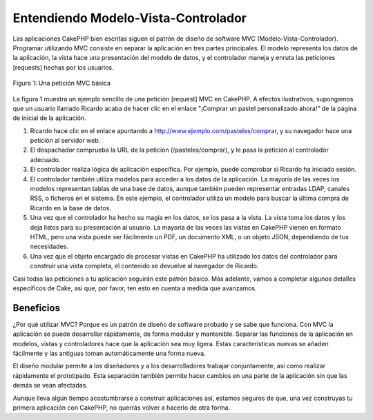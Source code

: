 Entendiendo Modelo-Vista-Controlador
####################################

Las aplicaciones CakePHP bien escritas siguen el patrón de diseño de
software MVC (Modelo-Vista-Controlador). Programar utilizando MVC
consiste en separar la aplicación en tres partes principales. El modelo
representa los datos de la aplicación, la vista hace una presentación
del modelo de datos, y el controlador maneja y enruta las peticiones
[requests] hechas por los usuarios.

.. figure:: /_static/img/basic_mvc.png
   :align: center
   :alt: Figure 1

   Figura 1: Una petición MVC básica

La figura 1 muestra un ejemplo sencillo de una petición [request] MVC en
CakePHP. A efectos ilustrativos, supongamos que un usuario llamado
Ricardo acaba de hacer clic en el enlace "¡Comprar un pastel
personalizado ahora!" de la página de inicial de la aplicación.

#. Ricardo hace clic en el enlace apuntando a
   http://www.ejemplo.com/pasteles/comprar, y su navegador hace una
   petición al servidor web.
#. El despachador comprueba la URL de la petición (/pasteles/comprar), y
   le pasa la petición al controlador adecuado.
#. El controlador realiza lógica de aplicación específica. Por ejemplo,
   puede comprobar si Ricardo ha iniciado sesión.
#. El controlador también utiliza modelos para acceder a los datos de la
   aplicación. La mayoría de las veces los modelos representan tablas de
   una base de datos, aunque también pueden representar entradas LDAP,
   canales RSS, o ficheros en el sistema. En este ejemplo, el
   controlador utiliza un modelo para buscar la última compra de Ricardo
   en la base de datos.
#. Una vez que el controlador ha hecho su magia en los datos, se los
   pasa a la vista. La vista toma los datos y los deja listos para su
   presentación al usuario. La mayoría de las veces las vistas en
   CakePHP vienen en formato HTML, pero una vista puede ser fácilmente
   un PDF, un documento XML, o un objeto JSON, dependiendo de tus
   necesidades.
#. Una vez que el objeto encargado de procesar vistas en CakePHP ha
   utilizado los datos del controlador para construir una vista
   completa, el contenido se devuelve al navegador de Ricardo.

Casi todas las peticiones a tu aplicación seguirán este patrón básico.
Más adelante, vamos a completar algunos detalles específicos de Cake,
así que, por favor, ten esto en cuenta a medida que avanzamos.

Beneficios
==========

¿Por qué utilizar MVC? Porque es un patrón de diseño de software probado
y se sabe que funciona. Con MVC la aplicación se puede desarrollar
rápidamente, de forma modular y mantenible. Separar las funciones de la
aplicación en modelos, vistas y controladores hace que la aplicación sea
muy ligera. Estas características nuevas se añaden fácilmente y las
antiguas toman automáticamente una forma nueva.

El diseño modular permite a los diseñadores y a los desarrolladores
trabajar conjuntamente, así como realizar rápidamente el prototipado.
Esta separación también permite hacer cambios en una parte de la
aplicación sin que las demás se vean afectadas.

Aunque lleva algún tiempo acostumbrarse a construir aplicaciones así,
estamos seguros de que, una vez construyas tu primera aplicación con
CakePHP, no querrás volver a hacerlo de otra forma.
